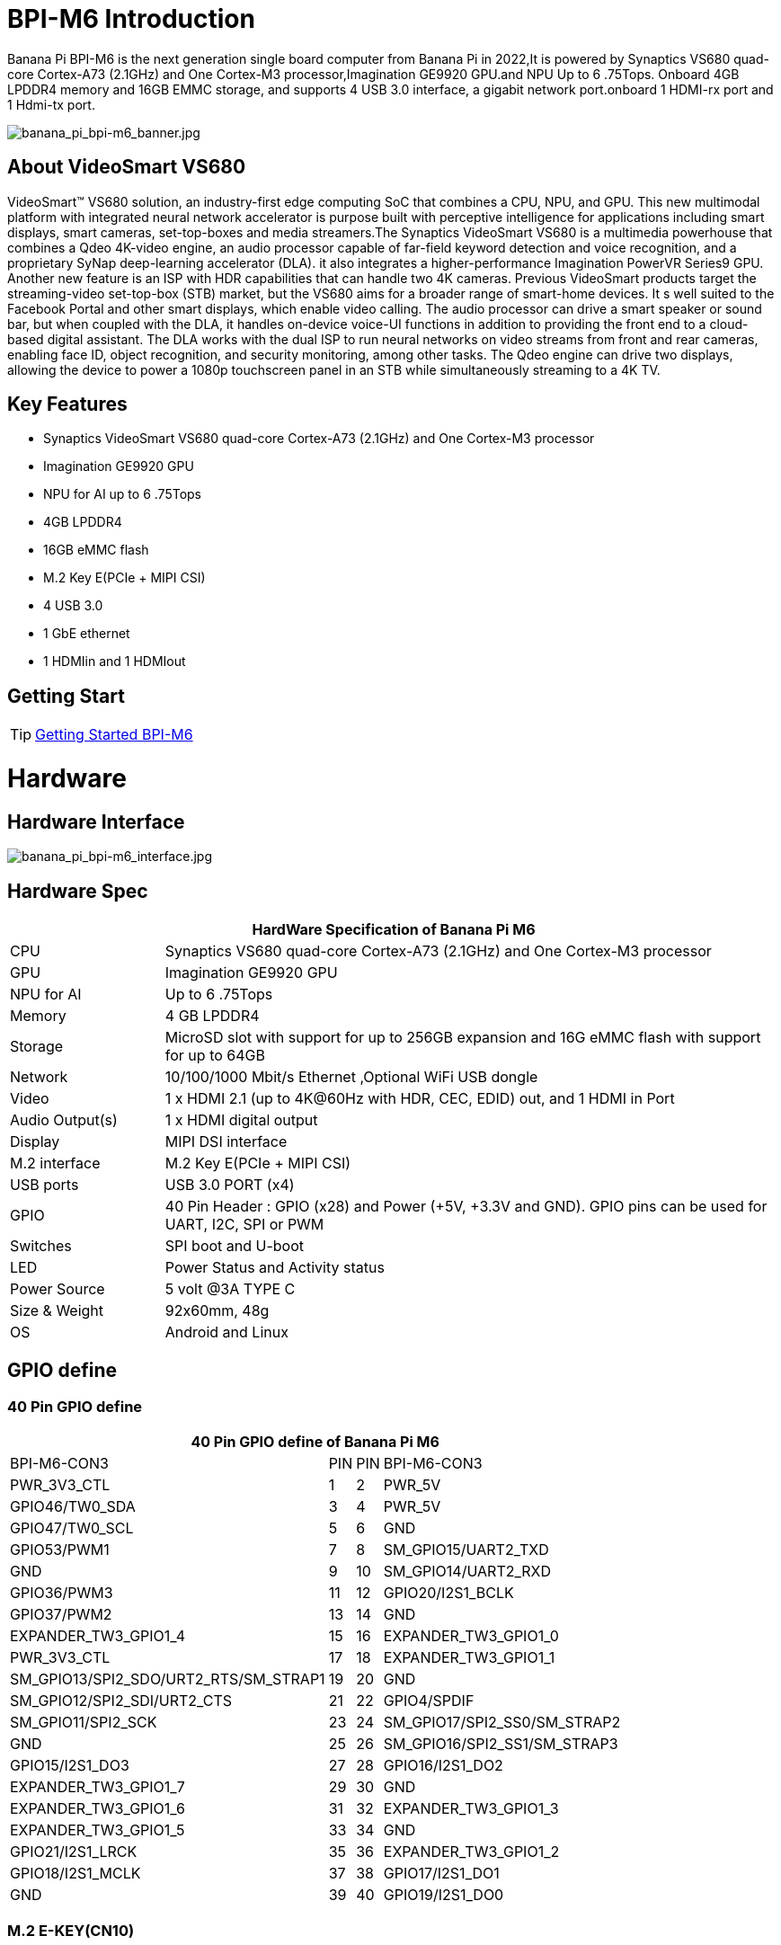 = BPI-M6 Introduction

Banana Pi BPI-M6 is the next generation single board computer from Banana Pi in 2022,It is powered by Synaptics VS680 quad-core Cortex-A73 (2.1GHz) and One Cortex-M3 processor,Imagination GE9920 GPU.and NPU Up to 6 .75Tops. Onboard 4GB LPDDR4 memory and 16GB EMMC storage, and supports 4 USB 3.0 interface, a gigabit network port.onboard 1 HDMI-rx port and 1 Hdmi-tx port.

image::/picture/banana_pi_bpi-m6_banner.jpg[banana_pi_bpi-m6_banner.jpg]


== About VideoSmart VS680

VideoSmart™ VS680 solution, an industry-first edge computing SoC that combines a CPU, NPU, and GPU. This new multimodal platform with integrated neural network accelerator is purpose built with perceptive intelligence for applications including smart displays, smart cameras, set-top-boxes and media streamers.The Synaptics VideoSmart VS680 is a multimedia powerhouse that combines a Qdeo 4K-video engine, an audio processor capable of far-field keyword detection and voice recognition, and a proprietary SyNap deep-learning accelerator (DLA). it also integrates a higher-performance Imagination PowerVR Series9 GPU. Another new feature is an ISP with HDR capabilities that can handle two 4K cameras. Previous VideoSmart products target the streaming-video set-top-box (STB) market, but the VS680 aims for a broader range of smart-home devices. It s well suited to the Facebook Portal and other smart displays, which enable video calling. The audio processor can drive a smart speaker or sound bar, but when coupled with the DLA, it handles on-device voice-UI functions in addition to providing the front end to a cloud-based digital assistant. The DLA works with the dual ISP to run neural networks on video streams from front and rear cameras, enabling face ID, object recognition, and security monitoring, among other tasks. The Qdeo engine can drive two displays, allowing the device to power a 1080p touchscreen panel in an STB while simultaneously streaming to a 4K TV.

== Key Features

- Synaptics VideoSmart VS680 quad-core Cortex-A73 (2.1GHz) and One Cortex-M3 processor
- Imagination GE9920 GPU
- NPU for AI up to 6 .75Tops
- 4GB LPDDR4
- 16GB eMMC flash
- M.2 Key E(PCIe + MIPI CSI)
- 4 USB 3.0
- 1 GbE ethernet
- 1 HDMIin and 1 HDMIout

== Getting Start

TIP: link:/en/BPI-M6/GettingStarted_BPI-M6[Getting Started BPI-M6]

= Hardware =
== Hardware Interface ==

image::/picture/banana_pi_bpi-m6_interface.jpg[banana_pi_bpi-m6_interface.jpg]

== Hardware Spec ==

[options="header",cols="1,4"]
|=====
2+| **HardWare Specification of Banana Pi M6**
| CPU             | Synaptics VS680 quad-core Cortex-A73 (2.1GHz) and One Cortex-M3 processor
| GPU             | Imagination GE9920 GPU
| NPU for AI      | Up to 6 .75Tops
| Memory          | 4 GB LPDDR4
| Storage         | MicroSD slot with support for up to 256GB expansion and 16G eMMC flash with support for up to 64GB
| Network         | 10/100/1000 Mbit/s Ethernet ,Optional WiFi USB dongle
| Video           | 1 x HDMI 2.1 (up to 4K@60Hz with HDR, CEC, EDID) out, and 1 HDMI in Port
| Audio Output(s) | 1 x HDMI digital output
| Display         | MIPI DSI interface
| M.2 interface   | M.2 Key E(PCIe + MIPI CSI)
| USB ports       | USB 3.0 PORT (x4) 
| GPIO            | 40 Pin Header : GPIO (x28) and Power (+5V, +3.3V and GND). GPIO pins can be used for UART, I2C, SPI or PWM
| Switches        | SPI boot and U-boot
| LED             | Power Status and Activity status
| Power Source    | 5 volt @3A TYPE C
| Size & Weight   | 92x60mm, 48g
| OS              | Android and Linux
|=====

== GPIO define ==
=== 40 Pin GPIO define ===
[options="header",cols="1,2,3,4",width="70%"]
|=====
4+| **40 Pin GPIO define of Banana Pi M6**
| BPI-M6-CON3	|PIN		| PIN	|BPI-M6-CON3
|PWR_3V3_CTL	|1		|2	|PWR_5V
|GPIO46/TW0_SDA	|3		|4	|PWR_5V
|GPIO47/TW0_SCL	|5		|6	|GND
|GPIO53/PWM1	|7		|8	|SM_GPIO15/UART2_TXD
|GND	|9		|10	|SM_GPIO14/UART2_RXD
|GPIO36/PWM3	|11		|12	|GPIO20/I2S1_BCLK
|GPIO37/PWM2	|13		|14	|GND
|EXPANDER_TW3_GPIO1_4	|15	|	16	|EXPANDER_TW3_GPIO1_0
|PWR_3V3_CTL	|17		|18	|EXPANDER_TW3_GPIO1_1
|SM_GPIO13/SPI2_SDO/URT2_RTS/SM_STRAP1	|19		|20	|GND
|SM_GPIO12/SPI2_SDI/URT2_CTS	|21		|22	|GPIO4/SPDIF
|SM_GPIO11/SPI2_SCK	|23		|24	|SM_GPIO17/SPI2_SS0/SM_STRAP2
|GND	|25		|26	|SM_GPIO16/SPI2_SS1/SM_STRAP3
|GPIO15/I2S1_DO3	|27		|28	|GPIO16/I2S1_DO2
|EXPANDER_TW3_GPIO1_7	|29		|30 |GND
|EXPANDER_TW3_GPIO1_6	|31		|32	|EXPANDER_TW3_GPIO1_3
|EXPANDER_TW3_GPIO1_5	|33		|34	|GND
|GPIO21/I2S1_LRCK	|35		|36	|EXPANDER_TW3_GPIO1_2
|GPIO18/I2S1_MCLK	|37		|38	|GPIO17/I2S1_DO1
|GND	|39		|40	|GPIO19/I2S1_DO0
|=====

=== M.2 E-KEY(CN10) ===

[options="header",cols="1,2,3,4",width="70%"]
|=====
4+| **M.2 E-KEY(CN10) define of Banana Pi M6**
|	define |PIN	|   PIN	| define
|GND	|1		|2	|VCC-NGFF
|NGFF_KEYE_DP	|3		|4	|VCC-NGFF
|NGFF_KEYE_DM |5		|6	|WiFi-LED
|GND	|7		|8	|SM_GPIO10/TW3_SDA
|MIPI_CSI0_RD0p	|9		|10 |SM_GPIO9/TW3_SCL
|MIPI_CSI0_RD0n	|11		|12	|NI
|MIPI_CSI0_RD1p	|13		|14	|BT-LED
|MIPI_CSI0_RD1n	|5		|16	|BT-LED
|MIPI_CSI0_RD2p	|17		|18	|GND
|MIPI_CSI0_RD2n	|19		|20	|SM_GPIO6/UART_WAKE#Puboot
|MIPI_CSI0_RD3p	|21		|22	|GPIO43/UART3_RXD
|MIPI_CSI0_RD3n	|23		|24	|NOTCH
|NOTCH |25		|26	|NOTCH
|NOTCH	|27		|28	|NOTCH
|NOTCH	|29		|30	|NOTCH
|NOTCH	|31		|32	|GPIO42/UART3_TXD
|GND	|33		|34	|GPIO41/UART3_CTSn
|PCIe_TX0p	|35		|36	|GPIO40/UART3_RTSn
|PCIe_TX0n	|37		|38	|NI
|GND	|39		|40	|MIPI_CSI0_RCKp
|PCIe_RX0p	|41		|42	|MIPI_CSI0_RCKn
|PCIe_RX0n	|43	 |44	|NI
|GND	|45		|46	|NI
|PCIe_CLKp	|47		|48	|NI
|PCIe_CLKn	|49		|50	|CLK32_OUT
|GND	|51		|52	|PCIE_PERSTn
|PCIE_CLKREQ	|53		|54	|GPIO10/DISABLE_BT
|PCIE_PEWAKE	|55		|56	|GPIO09/DISABLE_WiFi
|GND	|57		|58	|GPIO46/TW0_SDA(VDDIO_1.8V)
|PCIe_TX1p	|59		|60	|GPIO47/TW0_SCL(VDDIO_1.8V)
|PCIe_TX1n	|61		|62	|NI
|GND	|63		|64	|MIPI_CSI1_RD0p
|PCIe_RX1p	|65		|66	|MIPI_CSI1_RD0n
|PCIe_RX1n	|67		|68	|MIPI_CSI1_RD1p
|GND	|69		|70	|MIPI_CSI1_RD1n
|MIPI_CSI1_RCKp	|71		|72	|VCC-NGFF
|MIPI_CSI1_RCKn	|73		|74	|VCC-NGFF
|GND	|75			|  |
|=====

=== MIPI DSI(CN12)
[options="header",cols="1,4"]
|=====
2+| **MIPI DSI(CN12) GPIO define of Banana Pi M6**
|CN12-P1	|MIPI_DSI_TX1_D0n
|CN12-P2	|MIPI_DSI_TX1_D0p
|CN12-P3	|MIPI_DSI_TX1_D1n
|CN12-P4	|MIPI_DSI_TX1_D1p
|CN12-P5	|MIPI_DSI_TX1_CLKn
|CN12-P6	|MIPI_DSI_TX1_CLKp
|CN12-P7  |MIPI_DSI_TX1_D2n
|CN12-P8	|MIPI_DSI_TX1_D2p
|CN12-P9	|MIPI_DSI_TX1_D3n
|CN12-P10	|MIPI_DSI_TX1_D3p
|CN12-P11	|GND
|CN12-P12	|LCD_ADC
|CN12-P13	|GPIO2/LCD1_PWR_EN(VDDIO_1.8V)
|CN12-P14	|GPIO3/LCD1_RST(VDDIO_1.8V)
|CN12-P15	|GPIO39/LCD1_BL_PWM(VDDIO_1.8V)
|CN12-P16	|GND
|CN12-P17	|GPIO0/TP_INT(VDDIO_1.8V)
|CN12-P18	|GPIO1/TP_RST(VDDIO_1.8V)
|CN12-P19	|GPIO47/TW0_SCL(VDDIO_1.8V)
|CN12-P20	|GPIO46/TW0_SDA(VDDIO_1.8V)
|CN12-P21 |GND
|CN12-P22 |GND
|CN12-P23 |PWR_5V
|CN12-P24	|PWR_5V
|=====

=== Debug UART(CON2)
[options="header",cols="1,4"]
|=====
2+| **Debug UART(CON2) GPIO define of Banana Pi M6**
|CON2-P1	|GND
|CON2-P2	|UART0-RX
|CON2-P3	|UART0-TX
|=====


= Source code

== Armbian Source code
TIP: https://github.com/BPI-SINOVOIP/armbian-build/commit/9163a04ca984461bec2516e9be0acd8a990863b9

TIP: https://github.com/BPI-SINOVOIP/armbian-build/tree/v23.12.18

== Linux Source code 

TIP: https://github.com/BPI-SINOVOIP/pi-linux/tree/pi-5.4-vs680-hdmi
 
TIP: https://github.com/BPI-SINOVOIP/pi-u-boot/tree/v2019.10-vs680

= Development 

== Resources ==
TIP: Senary VS680(Synaptics SN3680) datasheet:

TIP: The VS680 NPU is ranked first on AI benchmark website: https://ai-benchmark.com/ranking_IoT.html

TIP: BPI-M6 AI function test: https://www.youtube.com/watch?v=RIO0K_V12D4

TIP: BPI-M6 VS680 SOC System Tool Manual V1.3.2.1

Baidu Cloud: https://pan.baidu.com/s/1tX7UVSJQOcNhMlazQRQkpw?pwd=8888 PIN code:8888

Google Drive: https://drive.google.com/file/d/1gQalGLqNN24TeTBmJGzS0e3HeXxRD1fP/view?usp=sharing

TIP: BPI-M6 schematic diagram:

Baidu Cloud: https://pan.baidu.com/s/18VTAdGtQFb2nu1bku8mHBw?pwd=8888 PIN code:8888

Google Drive: https://drive.google.com/file/d/1z-o5dZWcYrmTqNH3Wz9ttWUzptveCS6s/view?usp=sharing

TIP: BPI-M6 DXF File:

Baidu Cloud: https://pan.baidu.com/s/1Ngc11CcnufAdDcdwMd2mmQ?pwd=8888 PIN code:8888

Google Drive: https://drive.google.com/file/d/1HJmpC5L3YqrJt4IsN0SMD5HoowqfGCyU/view?usp=sharing

TIP: Vergleich Banana Pi Bpi M6 Vs Raspberry Pi 5: https://cool-web.de/raspberry/vergleich-banana-pi-bpi-m6-vs-raspberry-pi-5.htm

TIP: Banana Pi Bpi M6 Raspberry Pi 5 Alternative Ersteinrichtung Firmware Image Hochladen: https://cool-web.de/raspberry/banana-pi-bpi-m6-raspberry-pi-5-alternative-ersteinrichtung-firmware-image-hochladen.htm

= System Image =
== Android ==

NOTE: 2023-08-30 release aosp_dolphin_tablet-syna-image-lpddr4x

Baidu Cloud: https://pan.baidu.com/s/1unEibD-NI8-Ti5le2E6d7g?pwd=8888 PIN code:8888

Google Drive: https://drive.google.com/file/d/1egPBOusdlNGJDdp5muAjiv2MvMya0F-H/view?usp=sharing

== Linux ==
=== Ubuntu ===
NOTE: 2024-01-25-ubuntu-20.04-mate-desktop-vpu-npu-bpi-m6-aarch64-sd.img

Baidu Cloud: https://pan.baidu.com/s/1IUDdKI0lT53-jFqUgqrdGA?pwd=8888 PIN code:8888

Google Drive: https://drive.google.com/file/d/1mw0Fiwa0fmXyTs6c6DI9Z4bcQZEy83p2/view?usp=sharing

NOTE: 2023-12-18-ubuntu-20.04-mate-desktop-vpu-npu-bpi-m6-aarch64-sd.img

Baidu Cloud: https://pan.baidu.com/s/1sLDT7rs2vPg1m23uAPCKWw?pwd=8888 PIN code:8888

Google Drive: https://drive.google.com/file/d/1S5fFriFq1eWU5wneCku9oo4RSCH_LKea/view?usp=sharing


= Easy to buy

WARNING: SINOVOIP Aliexpress Shop: https://www.aliexpress.us/item/3256805894958914.html

WARNING: BIPAI Aliexpress Shop: https://www.aliexpress.us/item/3256805895088983.html

WARNING: Taobao Shop: https://item.taobao.com/item.htm?spm=a213gs.success.result.1.27e34831MXYuie&id=740957817652&qq-pf-to=pcqq.group

WARNING: OEM&ODM, please contact: judyhuang@banana-pi.com